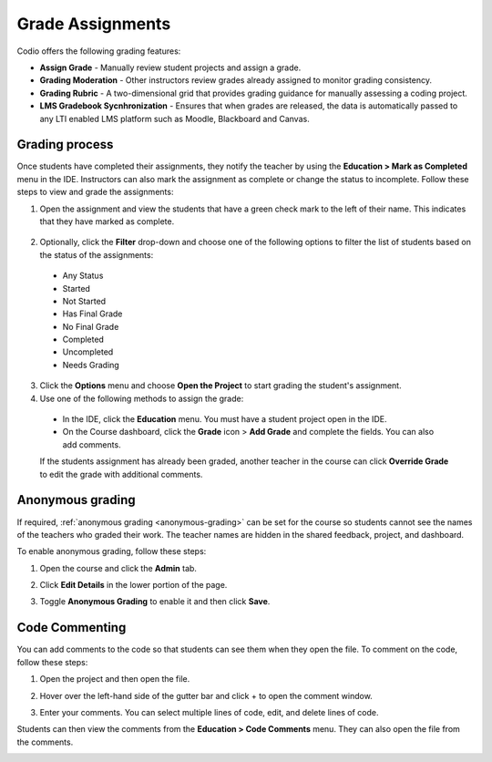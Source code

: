 .. _grading:

Grade Assignments
=================
Codio offers the following grading features:

- **Assign Grade** - Manually review student projects and assign a grade.
- **Grading Moderation** - Other instructors review grades already assigned to monitor grading consistency.
- **Grading Rubric** - A two-dimensional grid that provides grading guidance for manually assessing a coding project.
- **LMS Gradebook Sycnhronization** - Ensures that when grades are released, the data is automatically passed to any LTI enabled LMS platform such as Moodle, Blackboard and Canvas.

Grading process
---------------
Once students have completed their assignments, they notify the teacher by using the **Education > Mark as Completed** menu in the IDE. Instructors can also mark the assignment as complete or change the status to incomplete. Follow these steps to view and grade the assignments:

1. Open the assignment and view the students that have a green check mark to the left of their name. This indicates that they have marked as complete.  

  .. image:: /img/grading-unit.png
    :alt: Grading Access

2. Optionally, click the **Filter** drop-down and choose one of the following options to filter the list of students based on the status of the assignments:

  .. image:: /img/filter.png
   :alt: Filtering

  - Any Status
  - Started
  - Not Started
  - Has Final Grade
  - No Final Grade
  - Completed
  - Uncompleted
  - Needs Grading

3. Click the **Options** menu and choose **Open the Project** to start grading the student's assignment.

4. Use one of the following methods to assign the grade:

  - In the IDE, click the **Education** menu. You must have a student project open in the IDE.
  - On the Course dashboard, click the **Grade** icon > **Add Grade** and complete the fields. You can also add comments.

  .. image:: /img/grading-assign.png
     :alt: Assign Grade

  If the students assignment has already been graded, another teacher in the course can click **Override Grade** to edit the grade with additional comments.

Anonymous grading
-----------------
If required, :ref:`anonymous grading <anonymous-grading>` can be set for the course so students cannot see the names of the teachers who graded their work. The teacher names are hidden in the shared feedback, project, and dashboard. 

To enable anonymous grading, follow these steps:

1. Open the course and click the **Admin** tab.
2. Click **Edit Details** in the lower portion of the page.
 
   .. image:: /img/class_administration/grading/anongrading.png
      :alt: Anonymous Grading

3. Toggle **Anonymous Grading** to enable it and then click **Save**.

Code Commenting
---------------
You can add comments to the code so that students can see them when they open the file. To comment on the code, follow these steps:

1. Open the project and then open the file. 
2. Hover over the left-hand side of the gutter bar and click + to open the comment window.
3. Enter your comments. You can select multiple lines of code, edit, and delete lines of code.

   .. image:: /img/commentcode.png
      :alt: Commenting

Students can then view the comments from the **Education > Code Comments** menu. They can also open the file from the comments.

.. image:: /img/guides/codecommentguides.png
   :alt: Code Comments